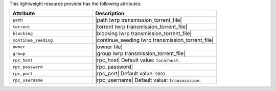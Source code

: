 .. The contents of this file are included in multiple topics.
.. This file should not be changed in a way that hinders its ability to appear in multiple documentation sets.

This lightweight resource provider has the following attributes:

.. list-table::
   :widths: 200 300
   :header-rows: 1

   * - Attribute
     - Description
   * - ``path``
     - |path lwrp transmission_torrent_file|
   * - ``torrent``
     - |torrent lwrp transmission_torrent_file|
   * - ``blocking``
     - |blocking lwrp transmission_torrent_file|
   * - ``continue_seeding``
     - |continue_seeding lwrp transmission_torrent_file|
   * - ``owner``
     - |owner file|
   * - ``group``
     - |group lwrp transmission_torrent_file|
   * - ``rpc_host``
     - |rpc_host| Default value: ``localhost``.
   * - ``rpc_password``
     - |rpc_password|
   * - ``rpc_port``
     - |rpc_port| Default value: ``9091``.
   * - ``rpc_username``
     - |rpc_username| Default value: ``transmission``.

